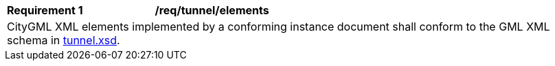 [[req_tunnel_elements]]
[width="100%",cols="2,6"]
|===
^|*Requirement  {counter:req-id}* |*/req/tunnel/elements*
2+|CityGML XML elements implemented by a conforming instance document shall conform to the GML XML schema in http://schemas.opengis.net/citygml/tunnel/3.0/tunnel.xsd[tunnel.xsd^].
|===
